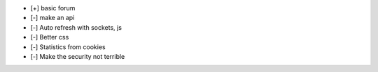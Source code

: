- [+] basic forum
- [-] make an api
- [-] Auto refresh with sockets, js
- [-] Better css
- [-] Statistics from cookies
- [-] Make the security not terrible
